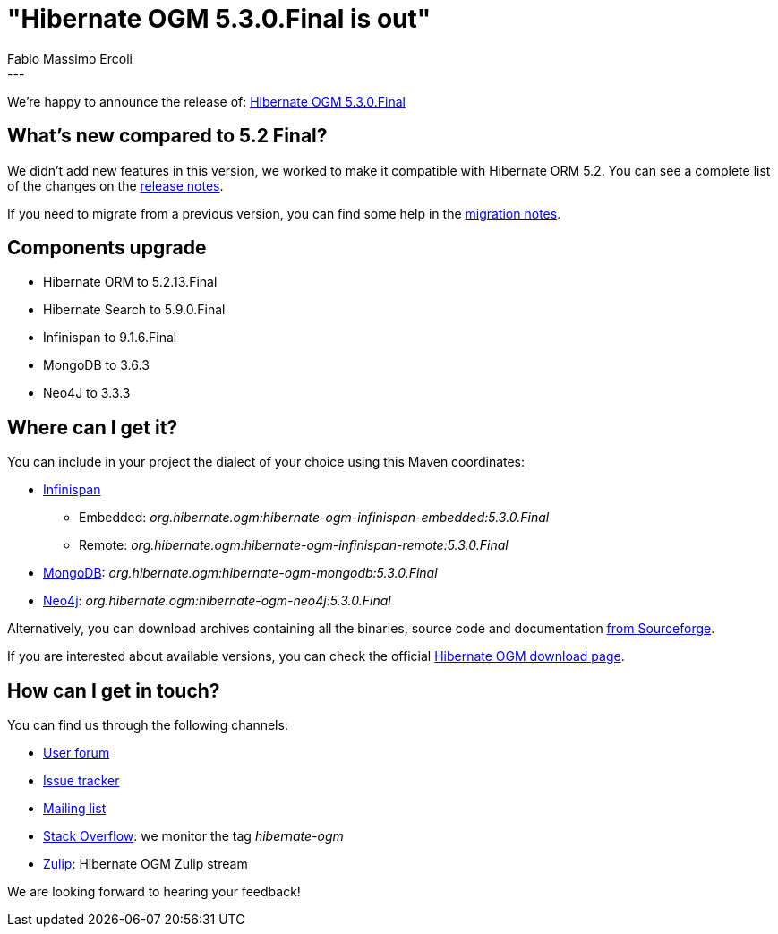 = "Hibernate OGM 5.3.0.Final is out"
Fabio Massimo Ercoli
:awestruct-tags: [ "Hibernate OGM", "Releases" ]
:awestruct-layout: blog-post
---

We're happy to announce the release of:
http://hibernate.org/ogm/releases/5.3/#get-it[Hibernate OGM 5.3.0.Final]

== What's new compared to 5.2 Final?

We didn't add new features in this version, we worked to make it compatible with Hibernate ORM 5.2.
You can see a complete list of the changes on the
https://hibernate.atlassian.net/secure/ReleaseNote.jspa?projectId=10160&version=31638[release notes].

If you need to migrate from a previous version, you can find some help in the
https://developer.jboss.org/wiki/HibernateOGMMigrationNotes[migration notes].

== Components upgrade

 * Hibernate ORM to 5.2.13.Final
 * Hibernate Search to 5.9.0.Final
 * Infinispan to 9.1.6.Final
 * MongoDB to 3.6.3
 * Neo4J to 3.3.3

== Where can I get it?

You can include in your project the dialect of your choice using this Maven coordinates:

* http://infinispan.org[Infinispan]
** Embedded: _org.hibernate.ogm:hibernate-ogm-infinispan-embedded:5.3.0.Final_
** Remote: _org.hibernate.ogm:hibernate-ogm-infinispan-remote:5.3.0.Final_
* https://www.mongodb.com[MongoDB]: _org.hibernate.ogm:hibernate-ogm-mongodb:5.3.0.Final_
* http://neo4j.com[Neo4j]: _org.hibernate.ogm:hibernate-ogm-neo4j:5.3.0.Final_

Alternatively, you can download archives containing all the binaries, source code and documentation
https://sourceforge.net/projects/hibernate/files/hibernate-ogm/5.3.0.Final[from Sourceforge].

If you are interested about available versions, you can check the official
http://hibernate.org/ogm/releases[Hibernate OGM download page].

== How can I get in touch?

You can find us through the following channels:

* https://discourse.hibernate.org/c/hibernate-ogm[User forum]
* https://hibernate.atlassian.net/browse/OGM[Issue tracker]
* http://lists.jboss.org/pipermail/hibernate-dev/[Mailing list]
* http://stackoverflow.com[Stack Overflow]: we monitor the tag _hibernate-ogm_
* https://hibernate.zulipchat.com/#narrow/stream/132091-hibernate-ogm-dev[Zulip]: Hibernate OGM Zulip stream

We are looking forward to hearing your feedback!


